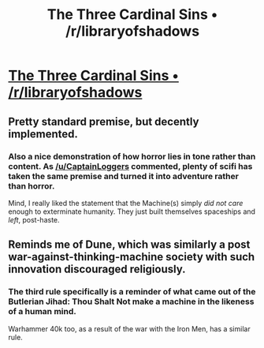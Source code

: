 #+TITLE: The Three Cardinal Sins • /r/libraryofshadows

* [[http://www.reddit.com/r/libraryofshadows/comments/2qzyn4/the_three_cardinal_sins/][The Three Cardinal Sins • /r/libraryofshadows]]
:PROPERTIES:
:Author: traverseda
:Score: 11
:DateUnix: 1420139147.0
:DateShort: 2015-Jan-01
:END:

** Pretty standard premise, but decently implemented.
:PROPERTIES:
:Author: traverseda
:Score: 2
:DateUnix: 1420155925.0
:DateShort: 2015-Jan-02
:END:

*** Also a nice demonstration of how horror lies in tone rather than content. As [[/u/CaptainLoggers]] commented, plenty of scifi has taken the same premise and turned it into adventure rather than horror.

Mind, I really liked the statement that the Machine(s) simply /did not care/ enough to exterminate humanity. They just built themselves spaceships and /left/, post-haste.
:PROPERTIES:
:Score: 7
:DateUnix: 1420193520.0
:DateShort: 2015-Jan-02
:END:


** Reminds me of Dune, which was similarly a post war-against-thinking-machine society with such innovation discouraged religiously.
:PROPERTIES:
:Author: CaptainLoggers
:Score: 2
:DateUnix: 1420184621.0
:DateShort: 2015-Jan-02
:END:

*** The third rule specifically is a reminder of what came out of the Butlerian Jihad: Thou Shalt Not make a machine in the likeness of a human mind.

Warhammer 40k too, as a result of the war with the Iron Men, has a similar rule.
:PROPERTIES:
:Author: JackStargazer
:Score: 2
:DateUnix: 1420230463.0
:DateShort: 2015-Jan-02
:END:
